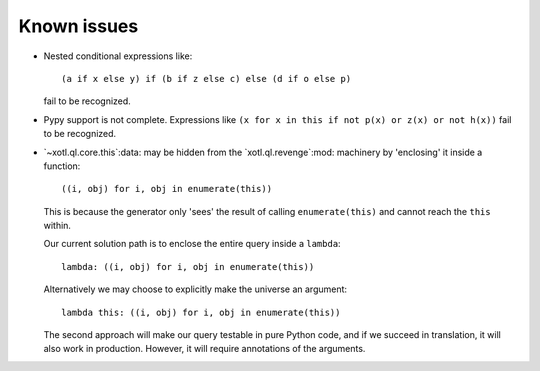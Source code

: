 .. _known-issues:

==============
 Known issues
==============

- Nested conditional expressions like::

    (a if x else y) if (b if z else c) else (d if o else p)

  fail to be recognized.

- Pypy support is not complete.  Expressions like ``(x for x in this if not
  p(x) or z(x) or not h(x))`` fail to be recognized.


- `~xotl.ql.core.this`:data: may be hidden from the `xotl.ql.revenge`:mod:
  machinery by 'enclosing' it inside a function::

    ((i, obj) for i, obj in enumerate(this))

  This is because the generator only 'sees' the result of calling
  ``enumerate(this)`` and cannot reach the ``this`` within.

  Our current solution path is to enclose the entire query inside a
  ``lambda``::

    lambda: ((i, obj) for i, obj in enumerate(this))


  Alternatively we may choose to explicitly make the universe an argument::

    lambda this: ((i, obj) for i, obj in enumerate(this))


  The second approach will make our query testable in pure Python code, and if
  we succeed in translation, it will also work in production.  However, it
  will require annotations of the arguments.
